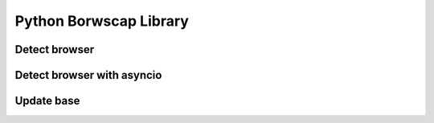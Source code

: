 Python Borwscap Library
=======================


Detect browser
--------------

.. code:: python
    import browscap
    from browscap.cache.redis import RedisCache

    ua = "Mozilla/5.0 (Macintosh; Intel Mac OS X 10_11_3) AppleWebKit/537.36 (KHTML, like Gecko) Chrome/48.0.2564.116 Safari/537.36"
    bc = browscap.Browscap(cache=RedisCache(db=5))
    browser=bc.get_browser(ua)

Detect browser with asyncio
---------------------------

.. code:: python
    from pprint import pprint
    import asyncio
    from browscap.aio import BrowscapAsync
    from browscap.aio.cache.redis import RedisAioCache

    loop = asyncio.get_event_loop()

    @asyncio.coroutine
    def get_browser():
        ua = "Mozilla/5.0 (Macintosh; Intel Mac OS X 10_11_3) AppleWebKit/537.36 (KHTML, like Gecko) Chrome/48.0.2564.116 Safari/537.36"
        cache = RedisAioCache(db=5)

        bc = BrowscapAsync(cache=cache)
        browser = yield from bc.get_browser(ua)

        cache.close_connection()
        return browser


    if __name__ == '__main__':
        loop = asyncio.get_event_loop()
        browser = loop.run_until_complete(get_browser())
        pprint(browser)


Update base
-----------

.. code:: python
    import browscap
    from browscap.cache.redis import RedisCache
    from browscap import IniLoader

    bc = browscap.Browscap(cache=RedisCache(db=5))
    bc.update(type=IniLoader.PHP_INI_FULL)
